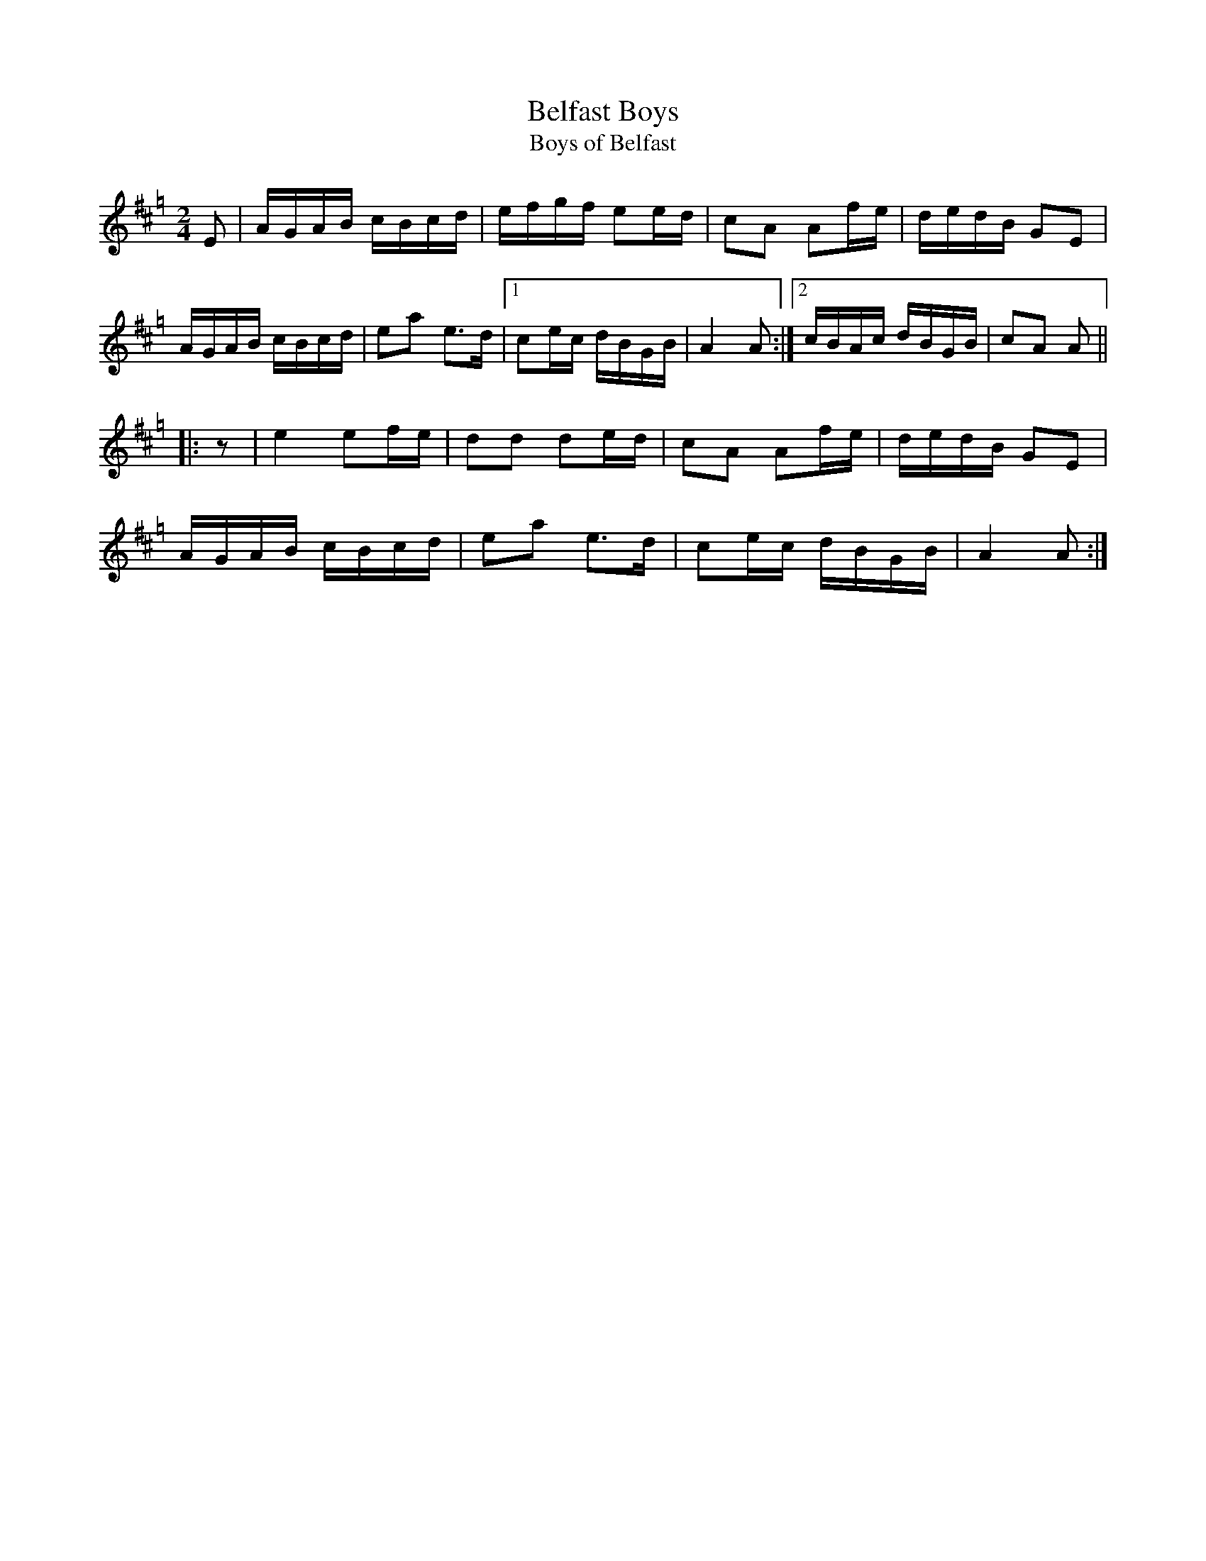 X: 1
T: Belfast Boys
T: Boys of Belfast
R: reel
N: Possibly a relative of Campbell's Farewell to Redcastle
S: Printed page of unknown origin.
Z: 2019 John Chambers <jc:trillian.mit.edu>
M: 2/4
L: 1/16
K: Amix=g
E2 |\
AGAB cBcd | efgf e2ed | c2A2 A2fe | dedB G2E2 |
AGAB cBcd | e2a2 e3d |1 c2ec dBGB | A4 A2 :|2 cBAc dBGB | c2A2 A2 ||
|: z2 |\
e4 e2fe | d2d2 d2ed | c2A2 A2fe | dedB G2E2 |
AGAB cBcd | e2a2 e3d | c2ec dBGB | A4 A2 :|
